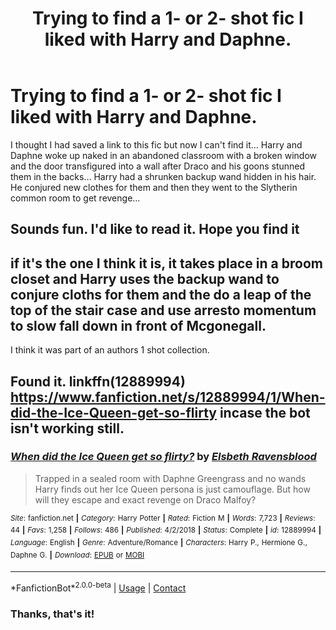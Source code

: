 #+TITLE: Trying to find a 1- or 2- shot fic I liked with Harry and Daphne.

* Trying to find a 1- or 2- shot fic I liked with Harry and Daphne.
:PROPERTIES:
:Author: Historical_Corner992
:Score: 6
:DateUnix: 1608584633.0
:DateShort: 2020-Dec-22
:FlairText: What's That Fic?
:END:
I thought I had saved a link to this fic but now I can't find it... Harry and Daphne woke up naked in an abandoned classroom with a broken window and the door transfigured into a wall after Draco and his goons stunned them in the backs... Harry had a shrunken backup wand hidden in his hair. He conjured new clothes for them and then they went to the Slytherin common room to get revenge...


** Sounds fun. I'd like to read it. Hope you find it
:PROPERTIES:
:Author: Aniki356
:Score: 3
:DateUnix: 1608585664.0
:DateShort: 2020-Dec-22
:END:


** if it's the one I think it is, it takes place in a broom closet and Harry uses the backup wand to conjure cloths for them and the do a leap of the top of the stair case and use arresto momentum to slow fall down in front of Mcgonegall.

I think it was part of an authors 1 shot collection.
:PROPERTIES:
:Author: Gilrand
:Score: 2
:DateUnix: 1608609385.0
:DateShort: 2020-Dec-22
:END:


** Found it. linkffn(12889994)\\
[[https://www.fanfiction.net/s/12889994/1/When-did-the-Ice-Queen-get-so-flirty]] incase the bot isn't working still.
:PROPERTIES:
:Author: Gilrand
:Score: 2
:DateUnix: 1608620956.0
:DateShort: 2020-Dec-22
:END:

*** [[https://www.fanfiction.net/s/12889994/1/][*/When did the Ice Queen get so flirty?/*]] by [[https://www.fanfiction.net/u/10558417/Elsbeth-Ravensblood][/Elsbeth Ravensblood/]]

#+begin_quote
  Trapped in a sealed room with Daphne Greengrass and no wands Harry finds out her Ice Queen persona is just camouflage. But how will they escape and exact revenge on Draco Malfoy?
#+end_quote

^{/Site/:} ^{fanfiction.net} ^{*|*} ^{/Category/:} ^{Harry} ^{Potter} ^{*|*} ^{/Rated/:} ^{Fiction} ^{M} ^{*|*} ^{/Words/:} ^{7,723} ^{*|*} ^{/Reviews/:} ^{44} ^{*|*} ^{/Favs/:} ^{1,258} ^{*|*} ^{/Follows/:} ^{486} ^{*|*} ^{/Published/:} ^{4/2/2018} ^{*|*} ^{/Status/:} ^{Complete} ^{*|*} ^{/id/:} ^{12889994} ^{*|*} ^{/Language/:} ^{English} ^{*|*} ^{/Genre/:} ^{Adventure/Romance} ^{*|*} ^{/Characters/:} ^{Harry} ^{P.,} ^{Hermione} ^{G.,} ^{Daphne} ^{G.} ^{*|*} ^{/Download/:} ^{[[http://www.ff2ebook.com/old/ffn-bot/index.php?id=12889994&source=ff&filetype=epub][EPUB]]} ^{or} ^{[[http://www.ff2ebook.com/old/ffn-bot/index.php?id=12889994&source=ff&filetype=mobi][MOBI]]}

--------------

*FanfictionBot*^{2.0.0-beta} | [[https://github.com/FanfictionBot/reddit-ffn-bot/wiki/Usage][Usage]] | [[https://www.reddit.com/message/compose?to=tusing][Contact]]
:PROPERTIES:
:Author: FanfictionBot
:Score: 2
:DateUnix: 1608620975.0
:DateShort: 2020-Dec-22
:END:


*** Thanks, that's it!
:PROPERTIES:
:Author: Historical_Corner992
:Score: 1
:DateUnix: 1608967344.0
:DateShort: 2020-Dec-26
:END:

